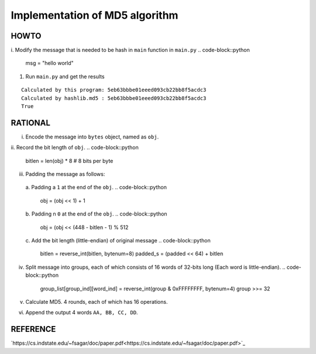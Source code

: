 ===============================
Implementation of MD5 algorithm
===============================

---------------------
HOWTO
---------------------

i. Modify the message that is needed to be hash in ``main`` function in ``main.py``
.. code-block::python

    msg = "hello world"

#. Run ``main.py`` and get the results

::

    Calculated by this program: 5eb63bbbe01eeed093cb22bb8f5acdc3
    Calculated by hashlib.md5 : 5eb63bbbe01eeed093cb22bb8f5acdc3
    True


---------------------
RATIONAL
---------------------

i. Encode the message into ``bytes`` object, named as ``obj``.
ii. Record the bit length of ``obj``.
.. code-block::python

    bitlen = len(obj) * 8  # 8 bits per byte

iii. Padding the message as follows:  
    a. Padding a ``1`` at the end of the ``obj``.
    .. code-block::python

        obj = (obj << 1) + 1
    b. Padding n ``0`` at the end of the ``obj``. 
    .. code-block::python

        obj = (obj << (448 - bitlen - 1) % 512
    c. Add the bit length (little-endian) of original message
    .. code-block::python

        bitlen = reverse_int(bitlen, bytenum=8) 
        padded_s = (padded << 64) + bitlen

iv. Split message into groups, each of which consists of 16 words of 32-bits long (Each word is little-endian).
    .. code-block::python

        group_list[group_ind][word_ind] = reverse_int(group & 0xFFFFFFFF, bytenum=4)
        group >>= 32

v. Calculate MD5. 4 rounds, each of which has 16 operations.
vi. Append the output 4 words ``AA, BB, CC, DD``.


---------------------
REFERENCE
---------------------

`https://cs.indstate.edu/~fsagar/doc/paper.pdf<https://cs.indstate.edu/~fsagar/doc/paper.pdf>`_

